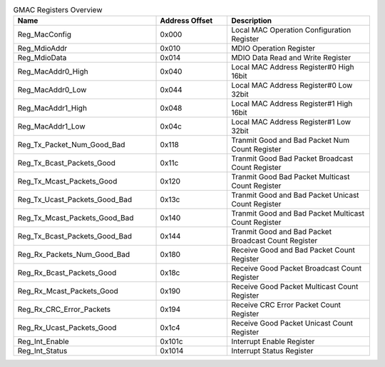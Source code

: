 .. _table_gmac_registers_overview:
.. table:: GMAC Registers Overview
	:widths: 2 1 2

	+----------------------+---------+------------------------------------+
	| Name                 | Address | Description                        |
	|                      | Offset  |                                    |
	+======================+=========+====================================+
	| Reg_MacConfig        | 0x000   | Local MAC Operation                |
	|                      |         | Configuration Register             |
	+----------------------+---------+------------------------------------+
	| Reg_MdioAddr         | 0x010   | MDIO Operation Register            |
	+----------------------+---------+------------------------------------+
	| Reg_MdioData         | 0x014   | MDIO Data Read and                 |
	|                      |         | Write Register                     |
	+----------------------+---------+------------------------------------+
	| Reg_MacAddr0_High    | 0x040   | Local MAC Address Register#0       |
	|                      |         | High 16bit                         |
	+----------------------+---------+------------------------------------+
	| Reg_MacAddr0_Low     | 0x044   | Local MAC Address Register#0       |
	|                      |         | Low 32bit                          |
	+----------------------+---------+------------------------------------+
	| Reg_MacAddr1_High    | 0x048   | Local MAC Address Register#1       |
	|                      |         | High 16bit                         |
	+----------------------+---------+------------------------------------+
	| Reg_MacAddr1_Low     | 0x04c   | Local MAC Address Register#1       |
	|                      |         | Low 32bit                          |
	+----------------------+---------+------------------------------------+
	| Reg_Tx\              | 0x118   | Tranmit Good and Bad Packet        |
	| _Packet_Num_Good_Bad |         | Num Count Register                 |
	+----------------------+---------+------------------------------------+
	| Reg_T\               | 0x11c   | Tranmit Good Bad Packet            |
	| x_Bcast_Packets_Good |         | Broadcast Count Register           |
	+----------------------+---------+------------------------------------+
	| Reg_T\               | 0x120   | Tranmit Good Bad Packet            |
	| x_Mcast_Packets_Good |         | Multicast Count Register           |
	+----------------------+---------+------------------------------------+
	| Reg_Tx_Uc\           | 0x13c   | Tranmit Good and Bad Packet        |
	| ast_Packets_Good_Bad |         | Unicast Count Register             |
	+----------------------+---------+------------------------------------+
	| Reg_Tx_Mc\           | 0x140   | Tranmit Good and Bad Packet        |
	| ast_Packets_Good_Bad |         | Multicast Count Register           |
	+----------------------+---------+------------------------------------+
	| Reg_Tx_Bc\           | 0x144   | Tranmit Good and Bad Packet        |
	| ast_Packets_Good_Bad |         | Broadcast Count Register           |
	+----------------------+---------+------------------------------------+
	| Reg_Rx\_\            | 0x180   | Receive Good and Bad Packet        |
	| Packets_Num_Good_Bad |         | Count Register                     |
	+----------------------+---------+------------------------------------+
	| Reg_R\               | 0x18c   | Receive Good Packet                |
	| x_Bcast_Packets_Good |         | Broadcast Count Register           |
	+----------------------+---------+------------------------------------+
	| Reg_R\               | 0x190   | Receive Good Packet                |
	| x_Mcast_Packets_Good |         | Multicast Count Register           |
	+----------------------+---------+------------------------------------+
	| Reg\_\               | 0x194   | Receive CRC Error Packet           |
	| Rx_CRC_Error_Packets |         | Count Register                     |
	+----------------------+---------+------------------------------------+
	| Reg_R\               | 0x1c4   | Receive Good Packet                |
	| x_Ucast_Packets_Good |         | Unicast Count Register             |
	+----------------------+---------+------------------------------------+
	| Reg_Int_Enable       | 0x101c  | Interrupt Enable Register          |
	+----------------------+---------+------------------------------------+
	| Reg_Int_Status       | 0x1014  | Interrupt Status Register          |
	+----------------------+---------+------------------------------------+
